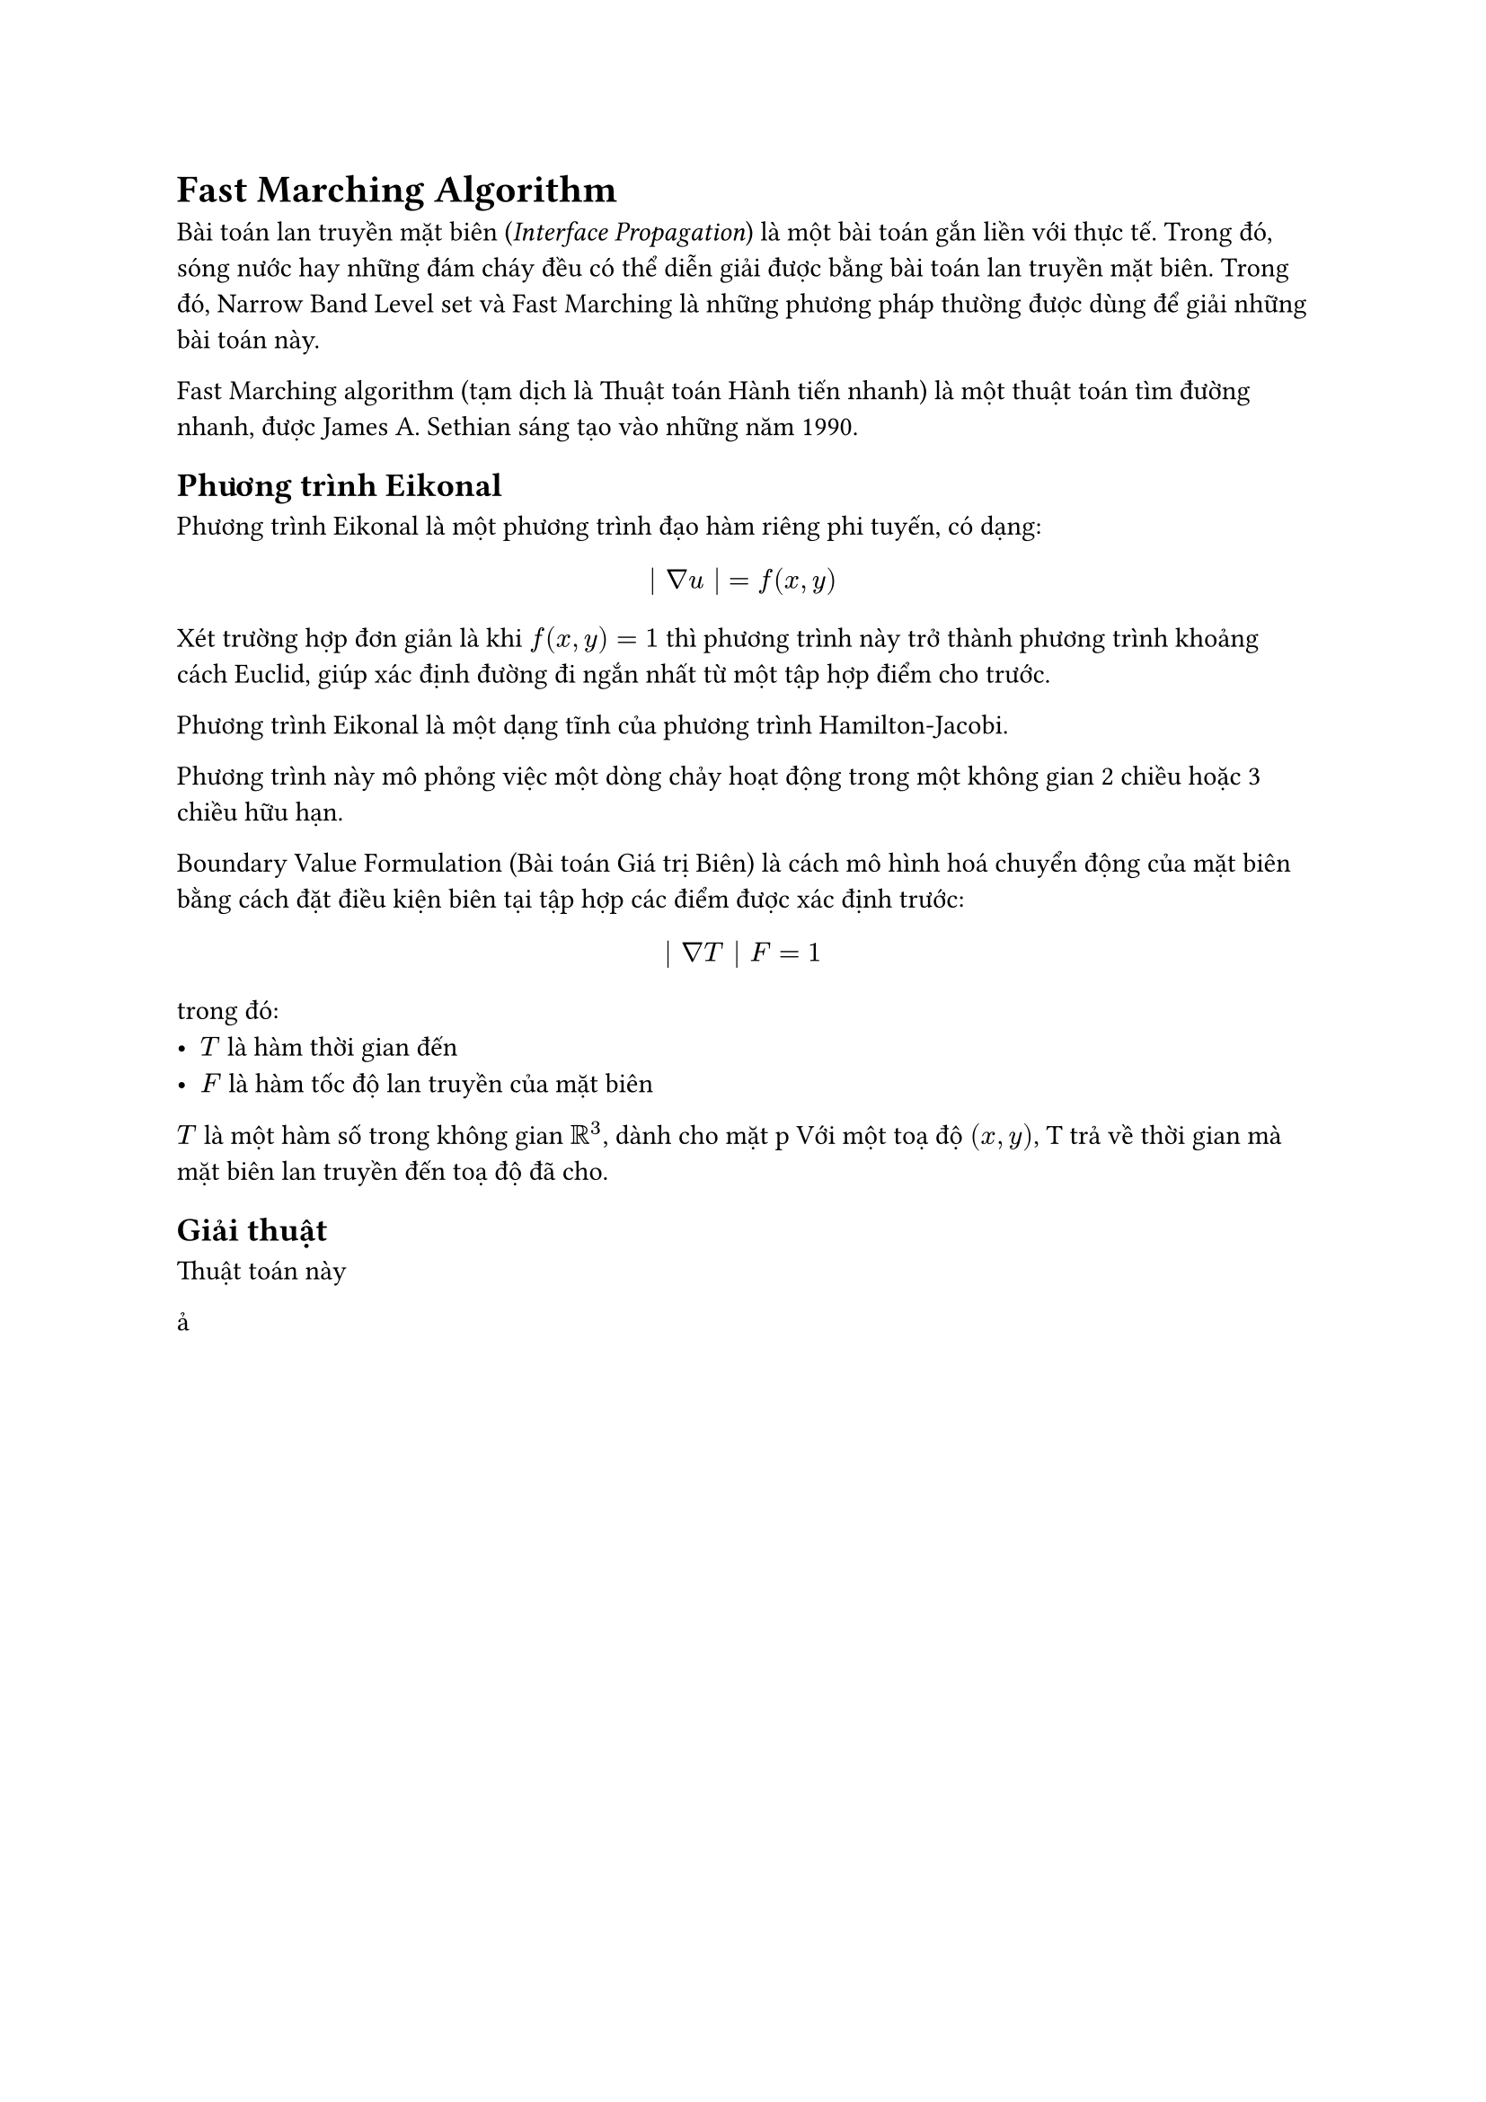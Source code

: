 = Fast Marching Algorithm

Bài toán lan truyền mặt biên (_Interface Propagation_) là một bài toán gắn liền với thực tế. Trong đó, sóng nước hay những đám cháy đều có thể diễn giải được bằng bài toán lan truyền mặt biên. Trong đó, Narrow Band Level set và Fast Marching là những phương pháp thường được dùng để giải những bài toán này.

Fast Marching algorithm (tạm dịch là Thuật toán Hành tiến nhanh) là một thuật toán tìm đường nhanh, được James A. Sethian sáng tạo vào những năm 1990. 

// Đây là phương pháp số học để giải phương trình Eikonal phi tuyến bằng phương pháp xấp xỉ. Phương trình Eikonal có dạng:

// $
//   | nabla u(x) | = F(x) "in" Omega 
// $
// với $ F(x) > 0 $.


== Phương trình Eikonal

Phương trình Eikonal là một phương trình đạo hàm riêng phi tuyến, có dạng:

$
  | nabla u | = f (x, y)
$

Xét trường hợp đơn giản là khi $f(x, y) = 1$ thì phương trình này trở thành phương trình khoảng cách Euclid, giúp xác định đường đi ngắn nhất từ một tập hợp điểm cho trước.

Phương trình Eikonal là một dạng tĩnh của phương trình Hamilton-Jacobi.

Phương trình này mô phỏng việc một dòng chảy hoạt động trong một không gian 2 chiều hoặc 3 chiều hữu hạn.

Boundary Value Formulation (Bài toán Giá trị Biên) là cách mô hình hoá chuyển động của mặt biên bằng cách đặt điều kiện biên tại tập hợp các điểm được xác định trước:

$
  | nabla T | F = 1
$

trong đó:
- $T$ là hàm thời gian đến
- $F$ là hàm tốc độ lan truyền của mặt biên

$T$ là một hàm số trong không gian $RR^3$, dành cho mặt p
Với một toạ độ $(x, y)$, T trả về thời gian mà mặt biên lan truyền đến toạ độ đã cho.

// TODO Giải thích cho bằng được phương trình Eikonal 


== Giải thuật
Thuật toán này 

// TODO Viết giải thuật


ả